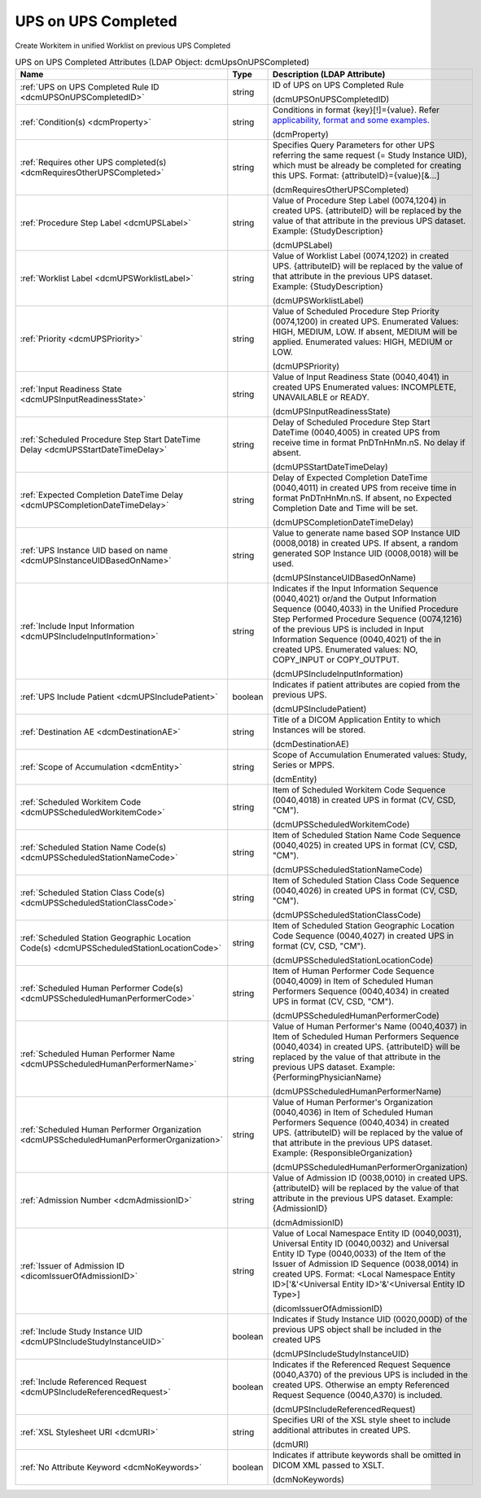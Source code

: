UPS on UPS Completed
====================
Create Workitem in unified Worklist on previous UPS Completed

.. tabularcolumns:: |p{4cm}|l|p{8cm}|
.. csv-table:: UPS on UPS Completed Attributes (LDAP Object: dcmUpsOnUPSCompleted)
    :header: Name, Type, Description (LDAP Attribute)
    :widths: 23, 7, 70

    "
    .. _dcmUPSOnUPSCompletedID:

    :ref:`UPS on UPS Completed Rule ID <dcmUPSOnUPSCompletedID>`",string,"ID of UPS on UPS Completed Rule

    (dcmUPSOnUPSCompletedID)"
    "
    .. _dcmProperty:

    :ref:`Condition(s) <dcmProperty>`",string,"Conditions in format {key}[!]={value}. Refer `applicability, format and some examples. <https://github.com/dcm4che/dcm4chee-arc-light/wiki/Conditions>`_

    (dcmProperty)"
    "
    .. _dcmRequiresOtherUPSCompleted:

    :ref:`Requires other UPS completed(s) <dcmRequiresOtherUPSCompleted>`",string,"Specifies Query Parameters for other UPS referring the same request (= Study Instance UID), which must be already be completed for creating this UPS. Format: {attributeID}={value}[&...]

    (dcmRequiresOtherUPSCompleted)"
    "
    .. _dcmUPSLabel:

    :ref:`Procedure Step Label <dcmUPSLabel>`",string,"Value of Procedure Step Label (0074,1204) in created UPS. {attributeID} will be replaced by the value of that attribute in the previous UPS dataset. Example: {StudyDescription}

    (dcmUPSLabel)"
    "
    .. _dcmUPSWorklistLabel:

    :ref:`Worklist Label <dcmUPSWorklistLabel>`",string,"Value of Worklist Label (0074,1202) in created UPS. {attributeID} will be replaced by the value of that attribute in the previous UPS dataset. Example: {StudyDescription}

    (dcmUPSWorklistLabel)"
    "
    .. _dcmUPSPriority:

    :ref:`Priority <dcmUPSPriority>`",string,"Value of Scheduled Procedure Step Priority (0074,1200) in created UPS. Enumerated Values: HIGH, MEDIUM, LOW. If absent, MEDIUM will be applied. Enumerated values: HIGH, MEDIUM or LOW.

    (dcmUPSPriority)"
    "
    .. _dcmUPSInputReadinessState:

    :ref:`Input Readiness State <dcmUPSInputReadinessState>`",string,"Value of Input Readiness State (0040,4041) in created UPS Enumerated values: INCOMPLETE, UNAVAILABLE or READY.

    (dcmUPSInputReadinessState)"
    "
    .. _dcmUPSStartDateTimeDelay:

    :ref:`Scheduled Procedure Step Start DateTime Delay <dcmUPSStartDateTimeDelay>`",string,"Delay of Scheduled Procedure Step Start DateTime (0040,4005) in created UPS from receive time in format PnDTnHnMn.nS. No delay if absent.

    (dcmUPSStartDateTimeDelay)"
    "
    .. _dcmUPSCompletionDateTimeDelay:

    :ref:`Expected Completion DateTime Delay <dcmUPSCompletionDateTimeDelay>`",string,"Delay of Expected Completion DateTime (0040,4011) in created UPS from receive time in format PnDTnHnMn.nS. If absent, no Expected Completion Date and Time will be set.

    (dcmUPSCompletionDateTimeDelay)"
    "
    .. _dcmUPSInstanceUIDBasedOnName:

    :ref:`UPS Instance UID based on name <dcmUPSInstanceUIDBasedOnName>`",string,"Value to generate name based SOP Instance UID (0008,0018) in created UPS. If absent, a random generated SOP Instance UID (0008,0018) will be used.

    (dcmUPSInstanceUIDBasedOnName)"
    "
    .. _dcmUPSIncludeInputInformation:

    :ref:`Include Input Information <dcmUPSIncludeInputInformation>`",string,"Indicates if the Input Information Sequence (0040,4021) or/and the Output Information Sequence (0040,4033) in the Unified Procedure Step Performed Procedure Sequence (0074,1216) of the previous UPS is included in Input Information Sequence (0040,4021) of the in created UPS. Enumerated values: NO, COPY_INPUT or COPY_OUTPUT.

    (dcmUPSIncludeInputInformation)"
    "
    .. _dcmUPSIncludePatient:

    :ref:`UPS Include Patient <dcmUPSIncludePatient>`",boolean,"Indicates if patient attributes are copied from the previous UPS.

    (dcmUPSIncludePatient)"
    "
    .. _dcmDestinationAE:

    :ref:`Destination AE <dcmDestinationAE>`",string,"Title of a DICOM Application Entity to which Instances will be stored.

    (dcmDestinationAE)"
    "
    .. _dcmEntity:

    :ref:`Scope of Accumulation <dcmEntity>`",string,"Scope of Accumulation Enumerated values: Study, Series or MPPS.

    (dcmEntity)"
    "
    .. _dcmUPSScheduledWorkitemCode:

    :ref:`Scheduled Workitem Code <dcmUPSScheduledWorkitemCode>`",string,"Item of Scheduled Workitem Code Sequence (0040,4018) in created UPS in format (CV, CSD, ""CM"").

    (dcmUPSScheduledWorkitemCode)"
    "
    .. _dcmUPSScheduledStationNameCode:

    :ref:`Scheduled Station Name Code(s) <dcmUPSScheduledStationNameCode>`",string,"Item of Scheduled Station Name Code Sequence (0040,4025) in created UPS in format (CV, CSD, ""CM"").

    (dcmUPSScheduledStationNameCode)"
    "
    .. _dcmUPSScheduledStationClassCode:

    :ref:`Scheduled Station Class Code(s) <dcmUPSScheduledStationClassCode>`",string,"Item of Scheduled Station Class Code Sequence (0040,4026) in created UPS in format (CV, CSD, ""CM"").

    (dcmUPSScheduledStationClassCode)"
    "
    .. _dcmUPSScheduledStationLocationCode:

    :ref:`Scheduled Station Geographic Location Code(s) <dcmUPSScheduledStationLocationCode>`",string,"Item of Scheduled Station Geographic Location Code Sequence (0040,4027) in created UPS in format (CV, CSD, ""CM"").

    (dcmUPSScheduledStationLocationCode)"
    "
    .. _dcmUPSScheduledHumanPerformerCode:

    :ref:`Scheduled Human Performer Code(s) <dcmUPSScheduledHumanPerformerCode>`",string,"Item of Human Performer Code Sequence (0040,4009) in Item of Scheduled Human Performers Sequence (0040,4034) in created UPS in format (CV, CSD, ""CM"").

    (dcmUPSScheduledHumanPerformerCode)"
    "
    .. _dcmUPSScheduledHumanPerformerName:

    :ref:`Scheduled Human Performer Name <dcmUPSScheduledHumanPerformerName>`",string,"Value of Human Performer's Name (0040,4037) in Item of Scheduled Human Performers Sequence (0040,4034) in created UPS. {attributeID} will be replaced by the value of that attribute in the previous UPS dataset. Example: {PerformingPhysicianName}

    (dcmUPSScheduledHumanPerformerName)"
    "
    .. _dcmUPSScheduledHumanPerformerOrganization:

    :ref:`Scheduled Human Performer Organization <dcmUPSScheduledHumanPerformerOrganization>`",string,"Value of Human Performer's Organization (0040,4036) in Item of Scheduled Human Performers Sequence (0040,4034) in created UPS. {attributeID} will be replaced by the value of that attribute in the previous UPS dataset. Example: {ResponsibleOrganization}

    (dcmUPSScheduledHumanPerformerOrganization)"
    "
    .. _dcmAdmissionID:

    :ref:`Admission Number <dcmAdmissionID>`",string,"Value of Admission ID (0038,0010) in created UPS. {attributeID} will be replaced by the value of that attribute in the previous UPS dataset. Example: {AdmissionID}

    (dcmAdmissionID)"
    "
    .. _dicomIssuerOfAdmissionID:

    :ref:`Issuer of Admission ID <dicomIssuerOfAdmissionID>`",string,"Value of Local Namespace Entity ID (0040,0031), Universal Entity ID (0040,0032) and Universal Entity ID Type (0040,0033) of the Item of the Issuer of Admission ID Sequence (0038,0014) in created UPS. Format: <Local Namespace Entity ID>['&'<Universal Entity ID>'&'<Universal Entity ID Type>]

    (dicomIssuerOfAdmissionID)"
    "
    .. _dcmUPSIncludeStudyInstanceUID:

    :ref:`Include Study Instance UID <dcmUPSIncludeStudyInstanceUID>`",boolean,"Indicates if Study Instance UID (0020,000D) of the previous UPS object shall be included in the created UPS

    (dcmUPSIncludeStudyInstanceUID)"
    "
    .. _dcmUPSIncludeReferencedRequest:

    :ref:`Include Referenced Request <dcmUPSIncludeReferencedRequest>`",boolean,"Indicates if the Referenced Request Sequence (0040,A370) of the previous UPS is included in the created UPS. Otherwise an empty Referenced Request Sequence (0040,A370) is included.

    (dcmUPSIncludeReferencedRequest)"
    "
    .. _dcmURI:

    :ref:`XSL Stylesheet URI <dcmURI>`",string,"Specifies URI of the XSL style sheet to include additional attributes in created UPS.

    (dcmURI)"
    "
    .. _dcmNoKeywords:

    :ref:`No Attribute Keyword <dcmNoKeywords>`",boolean,"Indicates if attribute keywords shall be omitted in DICOM XML passed to XSLT.

    (dcmNoKeywords)"
